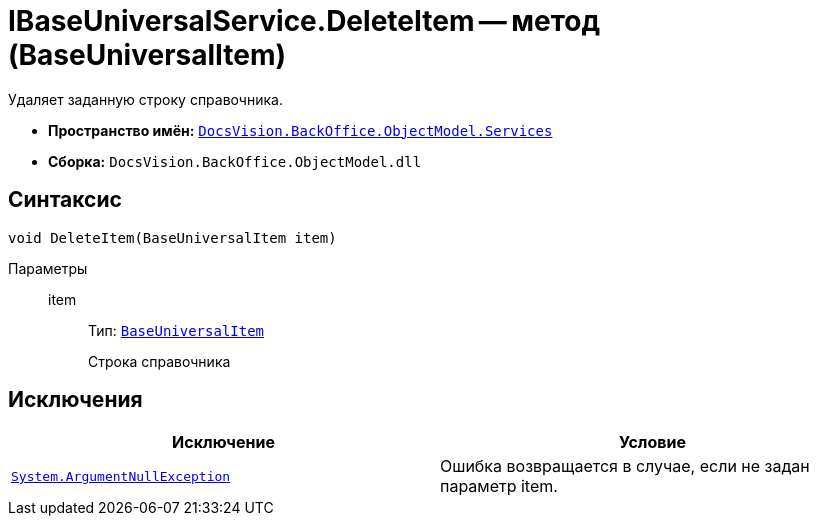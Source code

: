 = IBaseUniversalService.DeleteItem -- метод (BaseUniversalItem)

Удаляет заданную строку справочника.

* *Пространство имён:* `xref:api/DocsVision/BackOffice/ObjectModel/Services/Services_NS.adoc[DocsVision.BackOffice.ObjectModel.Services]`
* *Сборка:* `DocsVision.BackOffice.ObjectModel.dll`

== Синтаксис

[source,csharp]
----
void DeleteItem(BaseUniversalItem item)
----

Параметры::
item:::
Тип: `xref:api/DocsVision/BackOffice/ObjectModel/BaseUniversalItem_CL.adoc[BaseUniversalItem]`
+
Строка справочника

== Исключения

[cols=",",options="header"]
|===
|Исключение |Условие
|`http://msdn.microsoft.com/ru-ru/library/system.argumentnullexception.aspx[System.ArgumentNullException]` |Ошибка возвращается в случае, если не задан параметр item.
|===
